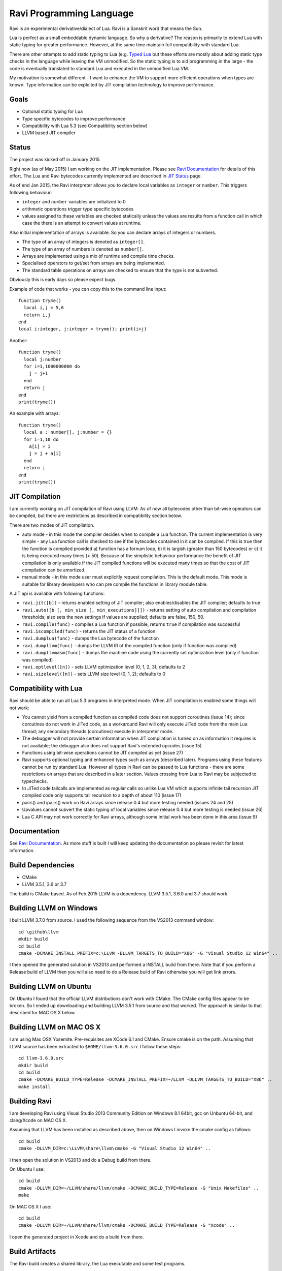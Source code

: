 Ravi Programming Language
=========================

Ravi is an experimental derivative/dialect of Lua. Ravi is a Sanskrit word that means the Sun.

Lua is perfect as a small embeddable dynamic language. So why a derivative? The reason is primarily to extend Lua with static typing for greater performance. However, at the same time maintain full compatibility with standard Lua.

There are other attempts to add static typing to Lua (e.g. `Typed Lua <https://github.com/andremm/typedlua>`_ but these efforts are mostly about adding static type checks in the language while leaving the VM unmodified. So the static typing is to aid programming in the large - the code is eventually translated to standard Lua and executed in the unmodified Lua VM.

My motivation is somewhat different - I want to enhance the VM to support more efficient operations when types are known. Type information can be exploited by JIT compilation technology to improve performance.

Goals
-----
* Optional static typing for Lua 
* Type specific bytecodes to improve performance
* Compatibility with Lua 5.3 (see Compatibility section below)
* LLVM based JIT compiler

Status
------
The project was kicked off in January 2015. 

Right now (as of May 2015) I am working on the JIT implementation. Please see `Ravi Documentation <http://the-ravi-programming-language.readthedocs.org/en/latest/index.html>`_ for details of this effort. The Lua and Ravi bytecodes currently implemented are described in `JIT Status <http://the-ravi-programming-language.readthedocs.org/en/latest/ravi-jit-status.html>`_ page.

As of end Jan 2015, the Ravi interpreter allows you to declare local variables as ``integer`` or ``number``. This triggers following behaviour:

* ``integer`` and ``number`` variables are initialized to 0
* arithmetic operations trigger type specific bytecodes
* values assigned to these variables are checked statically unless the values are results from a function call in which case the there is an attempt to convert values at runtime.

Also initial implementation of arrays is available. So you can declare arrays of integers or numbers.

* The type of an array of integers is denoted as ``integer[]``. 
* The type of an array of numbers is denoted as ``number[]``.
* Arrays are implemented using a mix of runtime and compile time checks.
* Specialised operators to get/set from arrays are being implemented.
* The standard table operations on arrays are checked to ensure that the type is not subverted.

Obviously this is early days so please expect bugs.

Example of code that works - you can copy this to the command line input::

  function tryme()
    local i,j = 5,6
    return i,j
  end
  local i:integer, j:integer = tryme(); print(i+j)

Another::

  function tryme()
    local j:number
    for i=1,1000000000 do
      j = j+1
    end
    return j
  end
  print(tryme())

An example with arrays::

  function tryme()
    local a : number[], j:number = {}
    for i=1,10 do
      a[i] = i
      j = j + a[i]
    end
    return j
  end
  print(tryme())

JIT Compilation
---------------
I am currently working on JIT compilation of Ravi using LLVM. As of now all bytecodes other than bit-wise operators can be compiled, but there are restrictions as described in compatibility section below.

There are two modes of JIT compilation.

* auto mode - in this mode the compiler decides when to compile a Lua function. The current implementation is very simple - any Lua function call is checked to see if the bytecodes contained in it can be compiled. If this is true then the function is compiled provided a) function has a fornum loop, b) it is largish (greater than 150 bytecodes) or c) it is being executed many times (> 50). Because of the simplistic behaviour performance the benefit of JIT compilation is only available if the JIT compiled functions will be executed many times so that the cost of JIT compilation can be amortized.
* manual mode - in this mode user must explicitly request compilation. This is the default mode. This mode is suitable for library developers who can pre compile the functions in library module table.

A JIT api is available with following functions:

* ``ravi.jit([b])`` - returns enabled setting of JIT compiler; also enables/disables the JIT compiler; defaults to true
* ``ravi.auto([b [, min_size [, min_executions]]])`` - returns setting of auto compilation and compilation thresholds; also sets the new settings if values are supplied; defaults are false, 150, 50.
* ``ravi.compile(func)`` - compiles a Lua function if possible, returns ``true`` if compilation was successful
* ``ravi.iscompiled(func)`` - returns the JIT status of a function
* ``ravi.dumplua(func)`` - dumps the Lua bytecode of the function
* ``ravi.dumpllvm(func)`` - dumps the LLVM IR of the compiled function (only if function was compiled)
* ``ravi.dumpllvmasm(func)`` - dumps the machine code using the currently set optimization level (only if function was compiled)
* ``ravi.optlevel([n])`` - sets LLVM optimization level (0, 1, 2, 3); defaults to 2
* ``ravi.sizelevel([n])`` - sets LLVM size level (0, 1, 2); defaults to 0

Compatibility with Lua
----------------------
Ravi should be able to run all Lua 5.3 programs in interpreted mode. When JIT compilation is enabled some things will not work:

* You cannot yield from a compiled function as compiled code does not support coroutines (issue 14); since coroutines do not work in JITed code, as a workaround Ravi will only execute JITed code from the main Lua thread; any secondary threads (coroutines) execute in interpreter mode.
* The debugger will not provide certain information when JIT compilation is turned on as information it requires is not available; the debugger also does not support Ravi's extended opcodes (issue 15)
* Functions using bit-wise operations cannot be JIT compiled as yet (issue 27)
* Ravi supports optional typing and enhanced types such as arrays (described later). Programs using these features cannot be run by standard Lua. However all types in Ravi can be passed to Lua functions - there are some restrictions on arrays that are described in a later section. Values crossing from Lua to Ravi may be subjected to typechecks.
* In JITed code tailcalls are implemented as regular calls so unlike Lua VM which supports infinite tail recursion JIT compiled code only supports tail recursion to a depth of about 110 (issue 17)
* pairs() and ipairs() work on Ravi arrays since release 0.4 but more testing needed (issues 24 and 25)
* Upvalues cannot subvert the static typing of local variables since release 0.4 but more testing is needed (issue 26)
* Lua C API may not work correctly for Ravi arrays, although some initial work has been done in this area (issue 9)

Documentation
--------------
See `Ravi Documentation <http://the-ravi-programming-language.readthedocs.org/en/latest/index.html>`_.
As more stuff is built I will keep updating the documentation so please revisit for latest information.

Build Dependencies
------------------

* CMake
* LLVM 3.5.1, 3.6 or 3.7

The build is CMake based. As of Feb 2015 LLVM is a dependency. LLVM 3.5.1, 3.6.0 and 3.7 should work.

Building LLVM on Windows
------------------------
I built LLVM 3.7.0 from source. I used the following sequence from the VS2013 command window::

  cd \github\llvm
  mkdir build
  cd build
  cmake -DCMAKE_INSTALL_PREFIX=c:\LLVM -DLLVM_TARGETS_TO_BUILD="X86" -G "Visual Studio 12 Win64" ..  

I then opened the generated solution in VS2013 and performed a INSTALL build from there. 
Note that if you perform a Release build of LLVM then you will also need to do a Release build of Ravi otherwise you will get link errors.

Building LLVM on Ubuntu
-----------------------
On Ubuntu I found that the official LLVM distributions don't work with CMake. The CMake config files appear to be broken.
So I ended up downloading and building LLVM 3.5.1 from source and that worked. The approach is similar to that described for MAC OS X below.

Building LLVM on MAC OS X
-------------------------
I am using Max OSX Yosemite. Pre-requisites are XCode 6.1 and CMake.
Ensure cmake is on the path.
Assuming that LLVM source has been extracted to ``$HOME/llvm-3.6.0.src`` I follow these steps::

  cd llvm-3.6.0.src
  mkdir build
  cd build
  cmake -DCMAKE_BUILD_TYPE=Release -DCMAKE_INSTALL_PREFIX=~/LLVM -DLLVM_TARGETS_TO_BUILD="X86" ..
  make install

Building Ravi
-------------
I am developing Ravi using Visual Studio 2013 Community Edition on Windows 8.1 64bit, gcc on Unbuntu 64-bit, and clang/Xcode on MAC OS X.

Assuming that LLVM has been installed as described above, then on Windows I invoke the cmake config as follows::

  cd build
  cmake -DLLVM_DIR=c:\LLVM\share\llvm\cmake -G "Visual Studio 12 Win64" ..

I then open the solution in VS2013 and do a Debug build from there.

On Ubuntu I use::

  cd build
  cmake -DLLVM_DIR=~/LLVM/share/llvm/cmake -DCMAKE_BUILD_TYPE=Release -G "Unix Makefiles" ..
  make

On MAC OS X I use::

  cd build
  cmake -DLLVM_DIR=~/LLVM/share/llvm/cmake -DCMAKE_BUILD_TYPE=Release -G "Xcode" ..

I open the generated project in Xcode and do a build from there.

Build Artifacts
---------------
The Ravi build creates a shared library, the Lua executable and some test programs.

The ``lua`` command recognizes following environment variables. Note that these are only for internal debugging purposes.

* ``RAVI_DEBUG_EXPR`` - if set to a value this triggers debug output of expression parsing
* ``RAVI_DEBUG_CODEGEN`` - if set to a value this triggers a dump of the code being generated
* ``RAVI_DEBUG_VARS`` - if set this triggers a dump of local variables construction and destruction

Also see section above on available API for dumping either Lua bytecode or LLVM IR for compiled code.

Work Plan
---------
* Feb-May 2015 - implement JIT compilation using LLVM 
* June-Sep 2015 - testing and JIT compilation using libgccjit
* Oct 2015 - beta release

License
-------
MIT License for LLVM version.

Language Syntax
---------------
I hope to enhance the language to variables to be optionally decorated with types. As the reason for doing so is performance primarily - not all types benefit from this capability. In fact it is quite hard to extend this to generic recursive structures such as tables without encurring significant overhead. For instance - even to represent a recursive type in the parser will require dynamic memory allocation and add great overhead to the parser.

So as of now the only types that seem worth specializing are:

* integer (64-bit int)
* number (double)
* array of integers
* array of numbers

Everything else will just be dynamic type as in Lua. However we can recognise following types to make the language more user friendly:

* string
* table 
* function
* nil
* boolean

And we may end up allowing additionally following types depending on whether they help our goals:

* array of booleans
* array of strings
* array of functions

The syntax for introducing the type will probably be as below::

  function foo(s: string)
    return s
  end

Local variables may be given types as shown below::

  function foo()
    local s: string = "hello world!"
    return s
  end

If no type is specified then then type will be dynamic - exactly what the Lua default is.

When a typed function is called the inputs and return value can be validated. Consider the function below::

  local function foo(a, b: integer, c: string)
    return
  end

When this function is called the compiler can validate that ``b`` is an integer and ``c`` is a string. ``a`` on the other hand is dynamic so will behave as regular Lua value. The compiler can also ensure that the types of ``b`` and ``c`` are respected within the function. 

Return statements in typed functions can also be validated.

Array Types
-----------

When it comes to complex types such as arrays, tables and functions, at this point in time, I think that Ravi only needs to support explicit specialization for arrays of integers and numbers::

  function foo(p1: {}, p2: integer[])
    -- p1 is a table
    -- p2 is an array of integers
    local t1 = {} -- t1 is a table
    local a1 : integer[] = {} -- a1 is an array of integers, specialization of table
    local d1 : number[] = {} -- d1 is an array of numbers, specialization of table
  end

To support array types we need a mix of runtime and compile time type checking. The Lua table type will be enhanced to hold type information so that when an array type is created the type of the array will be recorded. This will allow the runtime to detect incorrect usage of array type and raise errors if necessary. However, on the other hand, it will be possible to pass the array type to an existing Lua function as a regular table - and as long as the Lua function does not attempt to subvert the array type it should work as normal.

The array types will have some special behaviour:

* indices must be >= 1
* array will grow automatically if user sets the element just past the array length
* it will be an error to attempt to set an element that is beyond len+1 
* the current used length of the array will be recorded and returned by len operations
* the array will only permit the right type of value to be assigned (this will be checked at runtime to allow compatibility with Lua)
* accessing out of bounds elements will cause an error, except for setting the len+1 element
* it will be possible to pass arrays to functions and return arrays from functions - the array types will be checked at runtime
* it should be possible to store an array type in a table - however any operations on array type can only be optimised to special bytecode if the array type is a local variable. Otherwise regular table access will be used subject to runtime checks. 
* array types may not have meta methods - this will be enforced at runtime
* array elements will be set to 0 not nil as default value

All type checks are at runtime
------------------------------
To keep with Lua's dynamic nature I plan a mix of compile type checking and runtime type checks. However due to the dynamic nature of Lua, compilation happens at runtime anyway so effectually all checks are at runtime.

Implementation Strategy
-----------------------
I want to avoid introducing any new types to the Lua system (however see note on Array Types above) as the types I need already exist and I quite like the minimalist nature of Lua. However, to make the execution efficient I want to approach this by adding new type specific opcodes, and by enhancing the Lua parser/code generator to encode these opcodes only when types are known. The new opcodes will execute more efficiently as they will not need to perform type checks. In reality the performance gain may be offset by the increase in the instruction decoding / branching - so it remains to be seen whether this approach is beneficial. However, I am hoping that type specific instructions will lend themselves to more efficient JIT compilation.

My plan is to add new opcodes that cover arithmetic operations, array operations, variable assignments, etc..

I will probably need to augment some existing types such as functions and tables to add the type signature.

Modifications to Lua Bytecode structure
---------------------------------------
An immediate issue is that the Lua bytecode structure has a 6-bit opcode which is insufficient to hold the various opcodes that I will need. Simply extending the size of this is problematic as then it reduces the space available to the operands A B and C. Furthermore the way Lua bytecodes work means that B and C operands must be 1-bit larger than A - as the extra bit is used to flag whether the operand refers to a constant or a register. (Thanks to Dirk Laurie for pointing this out). 

If I change the sizes of the components it will make the new bytecode incompatible with Lua. Although this doesn't matter so much as long as source level compatibility is retained - I would like a solution that allows me to maintain full compatibility at bytecode level. An obvious solution is to allow extended 64-bit instructions - while retaining the existing 32-bit instructions.  

For now however I am just amending the bit mapping in the 32-bit instruction to allow 9-bits for the byte-code, 7-bits for operand A, and 8-bits for operands B and C. This means that some of the Lua limits (maximum number of variables in a function, etc.) have to be revised to be lower than the default.

New OpCodes
-----------
The new instructions are specialised for types, and also for register/versus constant. So for example ``OP_RAVI_ADDFI`` means add ``float`` and ``integer``. And ``OP_RAVI_ADDFF`` means add ``float`` and ``float``. The existing Lua opcodes that these are based on define which operands are used.

Example::

  local i=0; i=i+1

Above standard Lua code compiles to::

  [0] LOADK A=0 Bx=-1
  [1] ADD A=0 B=0 C=-2
  [2] RETURN A=0 B=1

We add type info using Ravi extensions::

  local i:integer=0; i=i+1

Now the code compiles to::

  [0] LOADK A=0 Bx=-1
  [1] ADDII A=0 B=0 C=-2
  [2] RETURN A=0 B=1

Above uses type specialised opcode ``OP_RAVI_ADDII``. 


